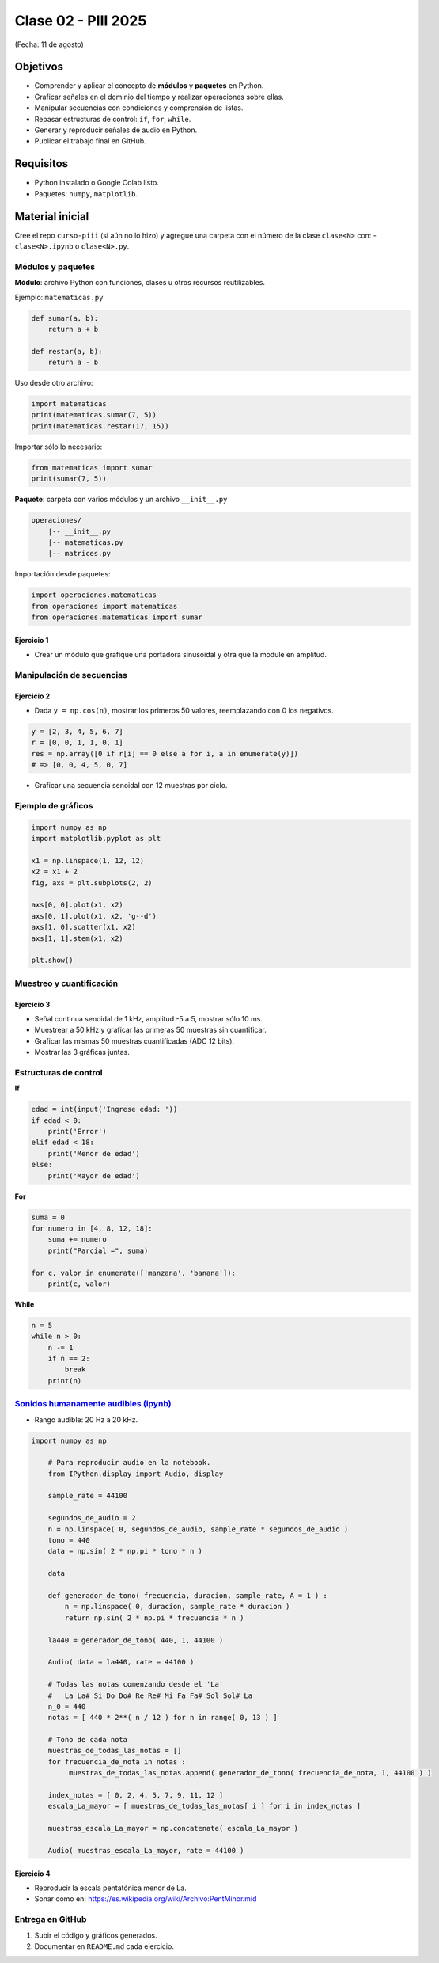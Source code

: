 
.. -*- coding: utf-8 -*-

.. _rcs_subversion:

Clase 02 - PIII 2025
====================
(Fecha: 11 de agosto)



Objetivos
---------
- Comprender y aplicar el concepto de **módulos** y **paquetes** en Python.
- Graficar señales en el dominio del tiempo y realizar operaciones sobre ellas.
- Manipular secuencias con condiciones y comprensión de listas.
- Repasar estructuras de control: ``if``, ``for``, ``while``.
- Generar y reproducir señales de audio en Python.
- Publicar el trabajo final en GitHub.

Requisitos
----------
- Python instalado o Google Colab listo.
- Paquetes: ``numpy``, ``matplotlib``.

Material inicial
----------------
Cree el repo ``curso-piii`` (si aún no lo hizo) y agregue una carpeta con el número de la clase ``clase<N>`` con:
- ``clase<N>.ipynb`` o ``clase<N>.py``.


--------------------------
Módulos y paquetes
--------------------------

**Módulo**: archivo Python con funciones, clases u otros recursos reutilizables.

Ejemplo: ``matematicas.py``

.. code-block:: python

    def sumar(a, b):
        return a + b

    def restar(a, b):
        return a - b

Uso desde otro archivo:

.. code-block:: python

    import matematicas
    print(matematicas.sumar(7, 5))
    print(matematicas.restar(17, 15))

Importar sólo lo necesario:

.. code-block:: python

    from matematicas import sumar
    print(sumar(7, 5))

**Paquete**: carpeta con varios módulos y un archivo ``__init__.py``

.. code-block:: bash

    operaciones/
        |-- __init__.py
        |-- matematicas.py
        |-- matrices.py

Importación desde paquetes:

.. code-block:: python

    import operaciones.matematicas
    from operaciones import matematicas
    from operaciones.matematicas import sumar

Ejercicio 1
~~~~~~~~~~~
- Crear un módulo que grafique una portadora sinusoidal y otra que la module en amplitud.

--------------------------
Manipulación de secuencias
--------------------------

Ejercicio 2
~~~~~~~~~~~
- Dada ``y = np.cos(n)``, mostrar los primeros 50 valores, reemplazando con 0 los negativos.

.. code-block:: python

    y = [2, 3, 4, 5, 6, 7]
    r = [0, 0, 1, 1, 0, 1]
    res = np.array([0 if r[i] == 0 else a for i, a in enumerate(y)])
    # => [0, 0, 4, 5, 0, 7]

- Graficar una secuencia senoidal con 12 muestras por ciclo.

--------------------------
Ejemplo de gráficos
--------------------------

.. code-block:: python

    import numpy as np
    import matplotlib.pyplot as plt

    x1 = np.linspace(1, 12, 12)
    x2 = x1 + 2
    fig, axs = plt.subplots(2, 2)

    axs[0, 0].plot(x1, x2)
    axs[0, 1].plot(x1, x2, 'g--d')
    axs[1, 0].scatter(x1, x2)
    axs[1, 1].stem(x1, x2)

    plt.show()

--------------------------
Muestreo y cuantificación
--------------------------

Ejercicio 3
~~~~~~~~~~~
- Señal continua senoidal de 1 kHz, amplitud -5 a 5, mostrar sólo 10 ms.
- Muestrear a 50 kHz y graficar las primeras 50 muestras sin cuantificar.
- Graficar las mismas 50 muestras cuantificadas (ADC 12 bits).
- Mostrar las 3 gráficas juntas.

--------------------------
Estructuras de control
--------------------------

**If**

.. code-block:: python

    edad = int(input('Ingrese edad: '))
    if edad < 0:
        print('Error')
    elif edad < 18:
        print('Menor de edad')
    else:
        print('Mayor de edad')

**For**

.. code-block:: python

    suma = 0
    for numero in [4, 8, 12, 18]:
        suma += numero
        print("Parcial =", suma)

    for c, valor in enumerate(['manzana', 'banana']):
        print(c, valor)

**While**

.. code-block:: python

    n = 5
    while n > 0:
        n -= 1
        if n == 2:
            break
        print(n)

--------------------------
`Sonidos humanamente audibles (ipynb) <https://colab.research.google.com/drive/1CZ_HpWmftsejvJAuUKM54AiCrQVE1km-?usp=sharing>`_ 
--------------------------

- Rango audible: 20 Hz a 20 kHz.

.. code-block:: python

    import numpy as np

	# Para reproducir audio en la notebook.
	from IPython.display import Audio, display

	sample_rate = 44100

	segundos_de_audio = 2
	n = np.linspace( 0, segundos_de_audio, sample_rate * segundos_de_audio )
	tono = 440
	data = np.sin( 2 * np.pi * tono * n )

	data

	def generador_de_tono( frecuencia, duracion, sample_rate, A = 1 ) :
	    n = np.linspace( 0, duracion, sample_rate * duracion )
	    return np.sin( 2 * np.pi * frecuencia * n )

	la440 = generador_de_tono( 440, 1, 44100 )

	Audio( data = la440, rate = 44100 )

	# Todas las notas comenzando desde el 'La'
	#   La La# Si Do Do# Re Re# Mi Fa Fa# Sol Sol# La
	n_0 = 440
	notas = [ 440 * 2**( n / 12 ) for n in range( 0, 13 ) ]

	# Tono de cada nota
	muestras_de_todas_las_notas = [] 
	for frecuencia_de_nota in notas : 
	     muestras_de_todas_las_notas.append( generador_de_tono( frecuencia_de_nota, 1, 44100 ) )

	index_notas = [ 0, 2, 4, 5, 7, 9, 11, 12 ]
	escala_La_mayor = [ muestras_de_todas_las_notas[ i ] for i in index_notas ]

	muestras_escala_La_mayor = np.concatenate( escala_La_mayor )

	Audio( muestras_escala_La_mayor, rate = 44100 )



Ejercicio 4
~~~~~~~~~~~
- Reproducir la escala pentatónica menor de La.
- Sonar como en: https://es.wikipedia.org/wiki/Archivo:PentMinor.mid


--------------------------
Entrega en GitHub
--------------------------
1. Subir el código y gráficos generados.
2. Documentar en ``README.md`` cada ejercicio.





